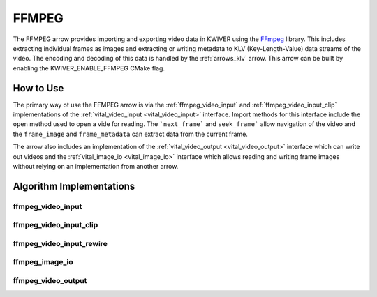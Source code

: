 .. _arrows_ffmpeg:

FFMPEG
======

The FFMPEG arrow provides importing and exporting video data in KWIVER using
the `FFmpeg <https://ffmpeg.org/>`_ library. This includes extracting individual
frames as images and extracting or writing metadata to  KLV (Key-Length-Value)
data streams of the video. The encoding and decoding of this data is handled by
the :ref:`arrows_klv` arrow. This arrow can be built by enabling the
KWIVER_ENABLE_FFMPEG CMake flag.

How to Use
----------

The primary way ot use the FFMPEG arrow is via the :ref:`ffmpeg_video_input` and
:ref:`ffmpeg_video_input_clip` implementations of the
:ref:`vital_video_input <vital_video_input>` interface. Import methods for this
interface include the ``open`` method used to open a vide for reading. The
```next_frame``` and ``seek_frame``` allow navigation of the video and the
``frame_image`` and ``frame_metadata`` can extract data from the current frame.

The arrow also includes an implementation of the
:ref:`vital_video_output <vital_video_output>` interface which can write out
videos and the :ref:`vital_image_io <vital_image_io>` interface which allows
reading and writing frame images without relying on an implementation from
another arrow.

Algorithm Implementations
-------------------------

.. _ffmpeg_video_input:
ffmpeg_video_input
^^^^^^^^^^^^^^^^^^^^^^^^^^^^^^^^^^^
..  doxygenclass:: kwiver::arrows::ffmpeg::ffmpeg_video_input
    :project: kwiver
    :members:

.. _ffmpeg_video_input_clip:
ffmpeg_video_input_clip
^^^^^^^^^^^^^^^^^^^^^^^^^^^^^^^^^^^
..  doxygenclass:: kwiver::arrows::ffmpeg::ffmpeg_video_input_clip
    :project: kwiver
    :members:

.. _ffmpeg_video_input_rewire:
ffmpeg_video_input_rewire
^^^^^^^^^^^^^^^^^^^^^^^^^^^^^^^^^^^
..  doxygenclass:: kwiver::arrows::ffmpeg::ffmpeg_video_input_rewire
    :project: kwiver
    :members:

.. _ffmpeg_image_io:
ffmpeg_image_io
^^^^^^^^^^^^^^^^^^^^^^^^^^^^^^^^^^^
..  doxygenclass:: kwiver::arrows::ffmpeg::ffmpeg_image_io
    :project: kwiver
    :members:

.. _ffmpeg_video_output:
ffmpeg_video_output
^^^^^^^^^^^^^^^^^^^^^^^^^^^^^^^^^^^
..  doxygenclass:: kwiver::arrows::ffmpeg::ffmpeg_video_output
    :project: kwiver
    :members:
